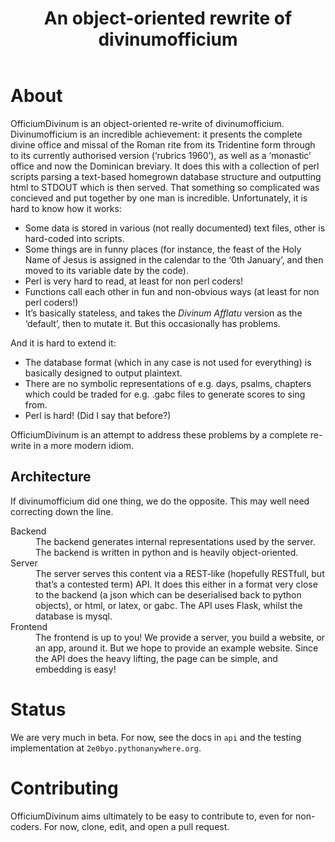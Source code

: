 #+Title: An object-oriented rewrite of divinumofficium

* About

OfficiumDivinum is an object-oriented re-write of divinumofficium.
Divinumofficium is an incredible achievement: it presents the complete
divine office and missal of the Roman rite from its Tridentine form
through to its currently authorised version (‘rubrics 1960’), as well
as a ‘monastic’ office and now the Dominican breviary.  It does this
with a collection of perl scripts parsing a text-based homegrown
database structure and outputting html to STDOUT which is then
served.  That something so complicated was concieved and put together
by one man is incredible.  Unfortunately, it is hard to know how it
works:

- Some data is stored in various (not really documented) text files,
  other is hard-coded into scripts.
- Some things are in funny places (for instance, the feast of the Holy
  Name of Jesus is assigned in the calendar to the ‘0th January’, and
  then moved to its variable date by the code).
- Perl is very hard to read, at least for non perl coders!
- Functions call each other in fun and non-obvious ways (at least for
  non perl coders!)
- It’s basically stateless, and takes the /Divinum Afflatu/ version as
  the ‘default’, then to mutate it.  But this occasionally has problems.

And it is hard to extend it:

- The database format (which in any case is not used for everything)
  is basically designed to output plaintext.
- There are no symbolic representations of e.g. days, psalms, chapters
  which could be traded for e.g. .gabc files to generate scores to
  sing from.
- Perl is hard!  (Did I say that before?)

OfficiumDivinum is an attempt to address these problems by a complete
re-write in a more modern idiom.

** Architecture

If divinumofficium did one thing, we do the opposite.  This may well
need correcting down the line.

- Backend :: The backend generates internal representations used by
  the server.  The backend is written in python and is heavily
  object-oriented.
- Server :: The server serves this content via a REST-like (hopefully
  RESTfull, but that’s a contested term) API.  It does this either in
  a format very close to the backend (a json which can be deserialised
  back to python objects), or html, or latex, or gabc.  The API uses
  Flask, whilst the database is mysql.
- Frontend :: The frontend is up to you!  We provide a server, you
  build a website, or an app, around it.  But we hope to provide an
  example website.  Since the API does the heavy lifting, the page can
  be simple, and embedding is easy!

* Status

We are very much in beta.  For now, see the docs in ~api~ and the
testing implementation at ~2e0byo.pythonanywhere.org~.

* Contributing

OfficiumDivinum aims ultimately to be easy to contribute to, even for
non-coders.  For now, clone, edit, and open a pull request.

